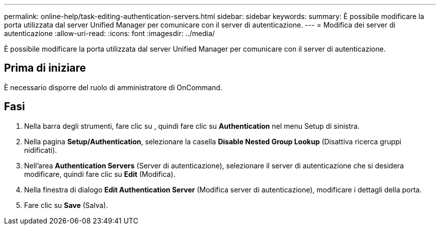 ---
permalink: online-help/task-editing-authentication-servers.html 
sidebar: sidebar 
keywords:  
summary: È possibile modificare la porta utilizzata dal server Unified Manager per comunicare con il server di autenticazione. 
---
= Modifica dei server di autenticazione
:allow-uri-read: 
:icons: font
:imagesdir: ../media/


[role="lead"]
È possibile modificare la porta utilizzata dal server Unified Manager per comunicare con il server di autenticazione.



== Prima di iniziare

È necessario disporre del ruolo di amministratore di OnCommand.



== Fasi

. Nella barra degli strumenti, fare clic su *image:../media/clusterpage-settings-icon.gif[""]*, quindi fare clic su *Authentication* nel menu Setup di sinistra.
. Nella pagina *Setup/Authentication*, selezionare la casella *Disable Nested Group Lookup* (Disattiva ricerca gruppi nidificati).
. Nell'area *Authentication Servers* (Server di autenticazione), selezionare il server di autenticazione che si desidera modificare, quindi fare clic su *Edit* (Modifica).
. Nella finestra di dialogo *Edit Authentication Server* (Modifica server di autenticazione), modificare i dettagli della porta.
. Fare clic su *Save* (Salva).

